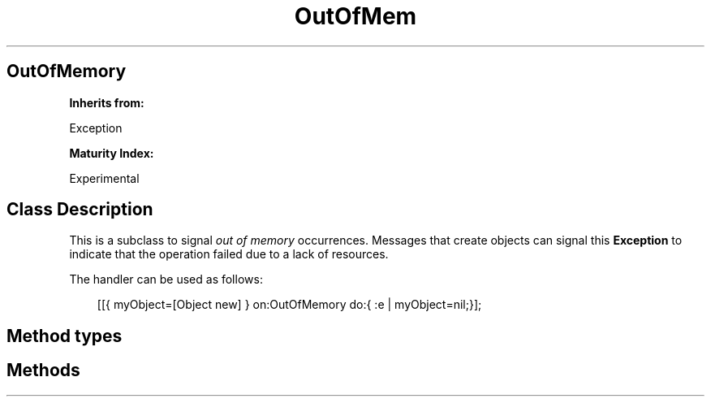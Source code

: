 .TH "OutOfMem" 3 "Oct 12, 2003"
.SH OutOfMemory
.PP
.B
Inherits from:

Exception
.PP
.B
Maturity Index:

Experimental
.SH Class Description
.PP
This is a subclass to signal 
.I
out of memory
occurrences\&.  Messages that create objects can signal this 
.B
Exception
to indicate that the operation failed due to a lack of resources\&.
.PP
The handler can be used as follows:
.RS 3

[[{ myObject=[Object new] } on:OutOfMemory do:{ :e | myObject=nil;}];
.br

.br

.RE
.SH Method types
.SH Methods
